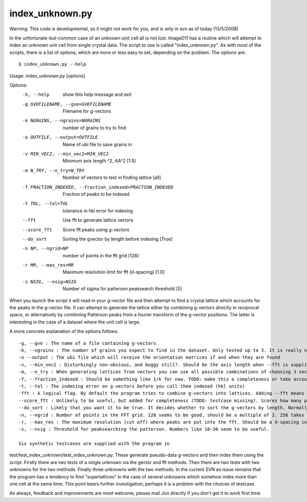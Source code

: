 index_unknown.py
================
Warning: This code is developmental, so it might not work for you, and is 
only in svn as of today (13/5/2008)

In the unfortunate-but-common case of an unknown unit cell all is not lost. 
ImageD11 has a routine which will attempt to index an unknown unit cell 
from single crystal data. The script to use is called "index_unknown.py". 
As with most of the scripts, there is a list of options, which are more or 
less easy to set, depending on the problem. The options are::

$ index_unknown.py --help
Usage: index_unknown.py [options]

Options:
  -h, --help            show this help message and exit
  -g GVEFILENAME, --gve=GVEFILENAME
                        Filename for g-vectors
  -k NGRAINS, --ngrains=NGRAINS
                        number of grains to try to find
  -o OUTFILE, --output=OUTFILE
                        Name of ubi file to save grains in
  -v MIN_VEC2, --min_vec2=MIN_VEC2
                        Minimum axis length ^2, \AA^2 [1.5]
  -m N_TRY, --n_try=N_TRY
                        Number of vectors to test in finding lattice [all]
  -f FRACTION_INDEXED, --fraction_indexed=FRACTION_INDEXED
                        Fraction of peaks to be indexed
  -t TOL, --tol=TOL     tolerance in hkl error for indexing
  --fft                 Use fft to generate lattice vectors
  --score_fft           Score fft peaks using g-vectors
  --do_sort             Sorting the gvector by length before indexing [True]
  -n NP, --ngrid=NP     number of points in the fft grid [128]
  -r MR, --max_res=MR   Maximum resolution limit for fft (d-spacing) [1.0]
  -s NSIG, --nsig=NSIG  Number of sigma for patterson peaksearch threshold [5]

When you launch the script it will read in your g-vector file and then 
attempt to find a crystal lattice which accounts for the peaks in the 
g-vector file. It can attempt to generate the lattice either by combining 
g-vectors directly in reciprocal space, or alternatively by combining 
Patterson peaks from a fourier transform of the g-vector positions. The 
latter is interesting in the case of a dataset where the unit cell is large.

A more concrete explanation of the options follows::

 -g, --gve : The name of a file containing g-vectors
 -k, --ngrains : The number of grains you expect to find in the dataset. Only tested up to 3. It is really not intended for many grains just yet.
 -o --output : The ubi file which will receive the orientation matrices if and when they are found
 -v, --min_vec2 : Disturbingly non-obvious, and buggy still?. Should be the axis length when --fft is supplied or a g-vector error when using g-vectors. It is how close to zero a vector should be to be ignored when building a lattice. Feel free to edit the code to make this better, but make the testcases pass before committing to svn please, also edit here!
 -m, --n_try : When generating lattices from vectors you can use all possible combinations of choosing 3 vectors from all possible. That is often a large number. To avoid the problem we use only the first "n" with vectors sorted by length (gv) or peak height (patterson)
 -f, --fraction_indexed : Should be something like 1/k for now. TODO: make this a completeness or take account of k too?
 -t, --tol : The indexing error on g-vectors before you call them indexed (hkl units)
 -fft : A logical flag. By default the program tries to combine g-vectors into lattices. Adding --fft means it will use the fft
 --score_fft : Unlikely to be useful, but added for completeness (TODO: testcase missing). Scores how many peaks a trial unit cell indexes from the fft peaks instead of the g-vectors. May be much faster for larger numbers of peaks.
 --do_sort : Likely that you want it to be true. It decides whether to sort the g-vectors by length. Normally ImageD11 will have done this during the transform stage, but in certain cases it is needed to the n_try optimisation
 -n, --ngrid : Number of points in the FFT grid. 128 seems to be good, should be a multiple of 2. 256 takes significantly longer
 -r, --max_res : The maximum resolution (cut off) where peaks are put into the fft. Should be a d-spacing in angstrom. This determines the resolution of the fft.
 -s, --nsig : Threshold for peaksearching the patterson. Numbers like 10-30 seem to be useful.

 Six synthetic testcases are supplied with the program in 
test/test_index_unknown/test_index_unknown.py. These generate pseudo-data 
g-vectors and then index them using the script. Firstly there are two 
tests of a single unknown via the gector and fft methods. Then there are 
two tests with two unknowns for the two methods. Finally three unknowns 
with the two methods. In the current SVN an issue remains that the program 
has a tendency to find "superlattices" in the case of several unknowns 
which somehow index more than one cell at the same time. This point bears 
further investigation, perhaps it is a problem with the choices of testcase.

As always, feedback and improvements are most welcome, please mail Jon 
directly if you don't get it to work first time.
